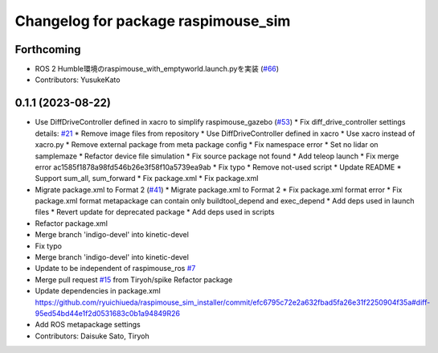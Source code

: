 ^^^^^^^^^^^^^^^^^^^^^^^^^^^^^^^^^^^^
Changelog for package raspimouse_sim
^^^^^^^^^^^^^^^^^^^^^^^^^^^^^^^^^^^^

Forthcoming
-----------
* ROS 2 Humble環境のraspimouse_with_emptyworld.launch.pyを実装 (`#66 <https://github.com/rt-net/raspimouse_sim/issues/66>`_)
* Contributors: YusukeKato

0.1.1 (2023-08-22)
------------------
* Use DiffDriveController defined in xacro to simplify raspimouse_gazebo (`#53 <https://github.com/rt-net/raspimouse_sim/issues/53>`_)
  * Fix diff_drive_controller settings
  details: `#21 <https://github.com/rt-net/raspimouse_sim/issues/21>`_
  * Remove image files from repository
  * Use DiffDriveController defined in xacro
  * Use xacro instead of xacro.py
  * Remove external package from meta package config
  * Fix namespace error
  * Set no lidar on samplemaze
  * Refactor device file simulation
  * Fix source package not found
  * Add teleop launch
  * Fix merge error
  ac1585f1878a98fd546b26e3f58f10a5739ea9ab
  * Fix typo
  * Remove not-used script
  * Update README
  * Support sum_all, sum_forward
  * Fix package.xml
  * Fix package.xml
* Migrate package.xml to Format 2 (`#41 <https://github.com/rt-net/raspimouse_sim/issues/41>`_)
  * Migrate package.xml to Format 2
  * Fix package.xml format error
  * Fix package.xml format
  metapackage can contain only buildtool_depend and exec_depend
  * Add deps used in launch files
  * Revert update for deprecated package
  * Add deps used in scripts
* Refactor package.xml
* Merge branch 'indigo-devel' into kinetic-devel
* Fix typo
* Merge branch 'indigo-devel' into kinetic-devel
* Update to be independent of raspimouse_ros `#7 <https://github.com/rt-net/raspimouse_sim/issues/7>`_
* Merge pull request `#15 <https://github.com/rt-net/raspimouse_sim/issues/15>`_ from Tiryoh/spike
  Refactor package
* Update dependencies in package.xml
  https://github.com/ryuichiueda/raspimouse_sim_installer/commit/efc6795c72e2a632fbad5fa26e31f2250904f35a#diff-95ed54bd44e1f2d0531683c0b1a94849R26
* Add ROS metapackage settings
* Contributors: Daisuke Sato, Tiryoh
